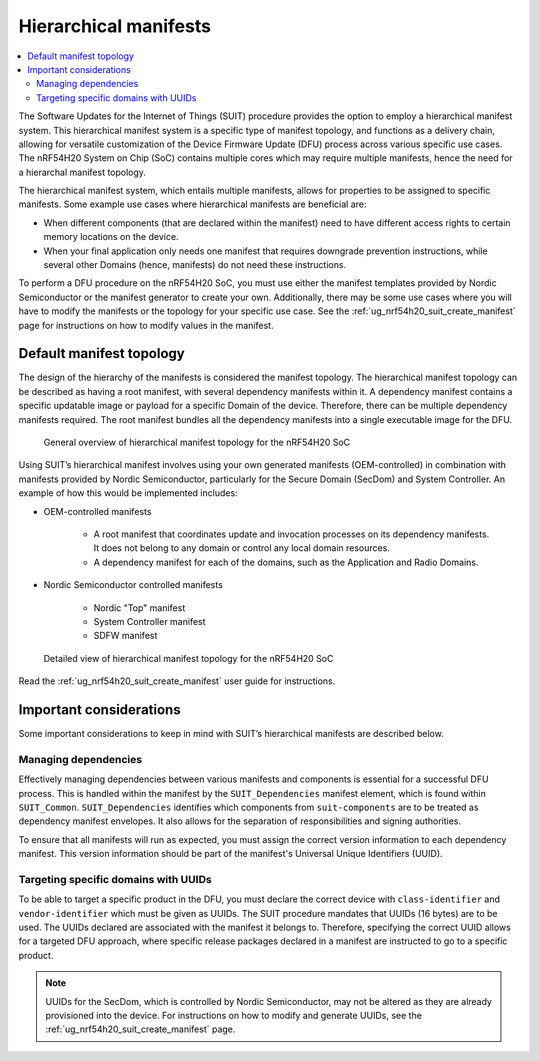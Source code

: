 .. _ug_nrf54h20_suit_hierarchical_manifests:

Hierarchical manifests
######################

.. contents::
   :local:
   :depth: 2

The Software Updates for the Internet of Things (SUIT) procedure provides the option to employ a hierarchical manifest system.
This hierarchical manifest system is a specific type of manifest topology, and functions as a delivery chain, allowing for versatile customization of the Device Firmware Update (DFU) process across various specific use cases.
The nRF54H20 System on Chip (SoC) contains multiple cores which may require multiple manifests, hence the need for a hierarchal manifest topology.

The hierarchical manifest system, which entails multiple manifests, allows for properties to be assigned to specific manifests. Some example use cases where hierarchical manifests are beneficial are:

* When different components (that are declared within the manifest) need to have different access rights to certain memory locations on the device.

* When your final application only needs one manifest that requires downgrade prevention instructions, while several other Domains (hence, manifests) do not need these instructions.

To perform a DFU procedure on the nRF54H20 SoC, you must use either the manifest templates provided by Nordic Semiconductor or the manifest generator to create your own.
Additionally, there may be some use cases where you will have to modify the manifests or the topology for your specific use case.
See the :ref:`ug_nrf54h20_suit_create_manifest` page for instructions on how to modify values in the manifest.

Default manifest topology
*************************

The design of the hierarchy of the manifests is considered the manifest topology.
The hierarchical manifest topology can be described as having a root manifest, with several dependency manifests within it.
A dependency manifest contains a specific updatable image or payload for a specific Domain of the device.
Therefore, there can be multiple dependency manifests required.
The root manifest bundles all the dependency manifests into a single executable image for the DFU.

.. figure:: images/nrf54h20_suit_default_manifest_topology.png
   :alt: General overview of hierarchical manifest topology for the nRF54H20 SoC

   General overview of hierarchical manifest topology for the nRF54H20 SoC

Using SUIT’s hierarchical manifest involves using your own generated manifests (OEM-controlled) in combination with manifests provided by Nordic Semiconductor, particularly for the Secure Domain (SecDom) and System Controller.
An example of how this would be implemented includes:

* OEM-controlled manifests

   * A root manifest that coordinates update and invocation processes on its dependency manifests.
     It does not belong to any domain or control any local domain resources.

   * A dependency manifest for each of the domains, such as the Application and Radio Domains.

* Nordic Semiconductor controlled manifests

   * Nordic "Top" manifest

   * System Controller manifest

   * SDFW manifest

.. figure:: images/nrf54h20_suit_detailed_manifest_topology.png
   :alt: Detailed view of hierarchical manifest topology for the nRF54H20 SoC

   Detailed view of hierarchical manifest topology for the nRF54H20 SoC

Read the :ref:`ug_nrf54h20_suit_create_manifest` user guide for instructions.

Important considerations
************************

Some important considerations to keep in mind with SUIT’s hierarchical manifests are described below.

Managing dependencies
=====================

Effectively managing dependencies between various manifests and components is essential for a successful DFU process.
This is handled within the manifest by the ``SUIT_Dependencies`` manifest element, which is found within ``SUIT_Common``.
``SUIT_Dependencies`` identifies which components from ``suit-components`` are to be treated as dependency manifest envelopes.
It also allows for the separation of responsibilities and signing authorities.

To ensure that all manifests will run as expected, you must assign the correct version information to each dependency manifest.
This version information should be part of the manifest's Universal Unique Identifiers (UUID).

.. _ug_suit_hier_targeting_domains:

Targeting specific domains with UUIDs
=====================================

To be able to target a specific product in the DFU, you must declare the correct device with ``class-identifier`` and ``vendor-identifier`` which must be given as UUIDs.
The SUIT procedure mandates that UUIDs (16 bytes) are to be used.
The UUIDs declared are associated with the manifest it belongs to.
Therefore, specifying the correct UUID allows for a targeted DFU approach, where specific release packages declared in a manifest are instructed to go to a specific product.

.. note::
   UUIDs for the SecDom, which is controlled by Nordic Semiconductor, may not be altered as they are already provisioned into the device.
   For instructions on how to modify and generate UUIDs, see the :ref:`ug_nrf54h20_suit_create_manifest` page.
